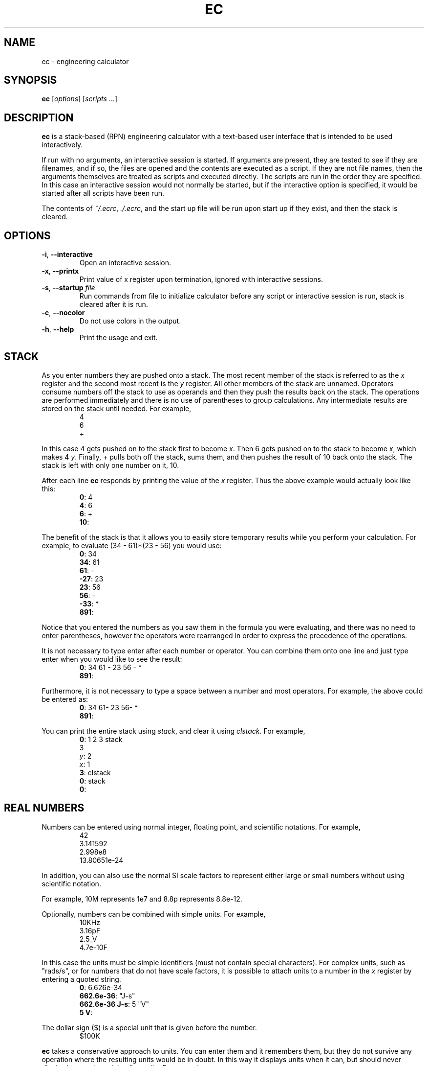 \" t
.TH EC 1 "2012-07-13" "Ken Kundert" "Engineering Calculator"
\" ec.1 - the *roff document processor source for the ec manual
\" 
\" Author:
\" Ken Kundert
\" ec@shalmirane.com .
\" 
\" You can view a formatted version of this man page using:
\"    tbl ec.1 | nroff -man | less
\" or
\"    pdfroff -t -man ec.1 > ec.pdf
\"    evince ec.pdf
.SH NAME
.PP
ec - engineering calculator
.SH SYNOPSIS
.PP
\fBec\fP [\fIoptions\fP] [\fIscripts\fP ...]
.SH DESCRIPTION
.PP
\fBec\fP is a stack-based (RPN) engineering calculator with a text-based user 
interface that is intended to be used interactively.
.PP
If run with no arguments, an interactive session is started.  If arguments
are present, they are tested to see if they are filenames, and if so, the
files are opened and the contents are executed as a script.  If they are not
file names, then the arguments themselves are treated as scripts and
executed directly. The scripts are run in the order they are specified.  In
this case an interactive session would not normally be started, but if the
interactive option is specified, it would be started after all scripts have
been run.
.PP
The contents of \fI~/.ecrc\fP, \fI./.ecrc\fP, and the start up file will be run 
upon start up if they exist, and then the stack is cleared.
.SH OPTIONS
.IP "\fB-i\fP, \fB--interactive\fP"
Open an interactive session.
.IP "\fB-x\fP, \fB--printx\fP"
Print value of x register upon termination, ignored with interactive
sessions.
.IP "\fB-s\fP, \fB--startup\fP \fIfile\fP"
Run commands from file to initialize calculator before any script or
interactive session is run, stack is cleared after it is run.
.IP "\fB-c\fP, \fB--nocolor\fP"
Do not use colors in the output.
.IP "\fB-h\fP, \fB--help\fP"
Print the usage and exit.
.SH STACK
.PP
As you enter numbers they are pushed onto a stack.  The most recent member
of the stack is referred to as the \fIx\fP register and the second most recent
is the \fIy\fP register.  All other members of the stack are unnamed.
Operators consume numbers off the stack to use as operands and then they
push the results back on the stack.  The operations are performed
immediately and there is no use of parentheses to group calculations.  Any
intermediate results are stored on the stack until needed.  For example,
.nf
.RS
4
6
+
.RE
.fi
.PP
In this case 4 gets pushed on to the stack first to become \fIx\fP. Then 6 gets 
pushed on to the stack to become \fIx\fP, which makes 4 \fIy\fP. Finally, 
+ pulls both off the stack, sums them, and then pushes the result of 10 back 
onto the stack. The stack is left with only one number on it, 10.
.PP
After each line \fBec\fP responds by printing the value of the \fIx\fP register.  
Thus the above example would actually look like this:
.nf
.RS
\fB0\fP: 4
\fB4\fP: 6
\fB6\fP: +
\fB10\fP:
.RE
.fi
.PP
The benefit of the stack is that it allows you to easily store temporary
results while you perform your calculation. For example, to evaluate (34 -
61)*(23 - 56) you would use:
.nf
.RS
\fB0\fP: 34
\fB34\fP: 61
\fB61\fP: -
\fB-27\fP: 23
\fB23\fP: 56
\fB56\fP: -
\fB-33\fP: *
\fB891\fP:
.RE
.fi
.PP
Notice that you entered the numbers as you saw them in the formula you were
evaluating, and there was no need to enter parentheses, however the
operators were rearranged in order to express the precedence of the
operations.
.PP
It is not necessary to type enter after each number or operator. You can
combine them onto one line and just type enter when you would like to see
the result:
.nf
.RS
\fB0\fP: 34 61 - 23 56 - *
\fB891\fP:
.RE
.fi
.PP
Furthermore, it is not necessary to type a space between a number and most 
operators. For example, the above could be entered as:
.nf
.RS
\fB0\fP: 34 61- 23 56- *
\fB891\fP:
.RE
.fi
.PP
You can print the entire stack using \fIstack\fP, and clear it using 
\fIclstack\fP. For example,
.nf
.RS
\fB0\fP: 1 2 3 stack
      3
   \fIy\fP: 2
   \fIx\fP: 1
\fB3\fP: clstack
\fB0\fP: stack
\fB0\fP:
.RE
.fi
.SH REAL NUMBERS
.PP
Numbers can be entered using normal integer, floating point, and scientific
notations. For example,
.nf
.RS
42
3.141592
2.998e8
13.80651e-24
.RE
.fi
.PP
In addition, you can also use the normal SI scale factors to represent
either large or small numbers without using scientific notation.
.TS
tab(;);
llcll.
;;Y;1e24;yotta
;;Z;1e21;zetta
;;E;1e18;exa
;;P;1e15;peta
;;T;1e12;terra
;;G;1e9;giga
;;M;1e6;mega
;;k, K;1e3;kilo
;;\&_;unity;1
;;m;1e-3;milli
;;u;1e-6;micro
;;n;1e-9;nano
;;p;1e-12;pico
;;f;1e-15;fempto
;;a;1e-18;atto
;;z;1e-21;zepto
;;y;1e-24;yocto
.TE
.PP
For example, 10M represents 1e7 and 8.8p represents 8.8e-12.
.PP
Optionally, numbers can be combined with simple units. For example,
.nf
.RS
10KHz
3.16pF
2.5_V
4.7e-10F
.RE
.fi
.PP
In this case the units must be simple identifiers (must not contain special 
characters). For complex units, such as "rads/s", or for numbers that do not 
have scale factors, it is possible to attach units to a number in the \fIx\fP 
register by entering a quoted string.
.nf
.RS
\fB0\fP: 6.626e-34
\fB662.6e-36\fP: "J-s"
\fB662.6e-36 J-s\fP: 5 "V"
\fB5 V\fP:
.RE
.fi
.PP
The dollar sign ($) is a special unit that is given before the number.
.nf
.RS
$100K
.RE
.fi
.PP
\fBec\fP takes a conservative approach to units. You can enter them and it
remembers them, but they do not survive any operation where the resulting
units would be in doubt.  In this way it displays units when it can, but
should never display incorrect or misleading units. For example:
.nf
.RS
\fB0\fP: 100MHz
\fB100 MHz\fP: 2pi*
\fB628.32M\fP:
.RE
.fi
.PP
You can display real numbers using one of three available formats, \fIfix\fP,
\fIsci\fP, or \fIeng\fP. These display numbers using fixed point notation (a fixed
number of digits to the right of the decimal point), scientific notation (a
mantissa and an exponent), and engineering notation (a mantissa and an SI
scale factor).  You can optionally give an integer immediately after the
display mode to indicate the desired precision.  For example,
.nf
.RS
\fB0\fP: 1000
\fB1K\fP: fix2
\fB1000.00\fP: sci3
\fB1.000e+03\fP: eng4
\fB1K\fP: 2pi*
\fB6.2832K\fP:
.RE
.fi
.PP
Notice that scientific notation always displays the specified number of
digits whereas engineering notation suppresses zeros at the end of the
number.
.PP
When displaying numbers using engineering notation, \fBec\fP does not use the
full range of available scale factors under the assumption that the largest
and smallest would be unfamiliar to most people. For this reason, \fBec\fP only
uses the most common scale factors when outputting numbers (T, G, M, K, m,
u, n, p, f, a).
.SH INTEGERS
.PP
You can enter integers in either hexadecimal (base 16), decimal (base 10), 
octal (base 8), or binary (base 2). You can use either programmers notation
(leading 0) or Verilog notation (leading ') as shown in the examples below:
.TS
tab(;);
lrl.
;0xFF;hexadecimal
;99;decimal
;0o77;octal
;0b1101;binary
;'hFF;Verilog hexadecimal
;'d99;Verilog decimal
;'o77;Verilog octal
;'b1101;Verilog binary
.TE
.PP
Internally, \fBec\fP represents all numbers as double-precision real numbers.
To display them as decimal integers, use \fIfix0\fP. However, you can display
the numbers in either base 16 (hexadecimal), base 10 (decimal), base 8
(octal) or base 2 (binary)  by setting the display mode.  Use either \fIhex\fP,
\fIfix0\fP, \fIoct\fP, \fIbin\fP, \fIvhex\fP, \fIvdec\fP, \fIvoct\fP, or \fIvbin\fP. In each of
these cases the number is rounded to the closest integer before it is
displayed. Add an integer after the display mode to control the number of
digits. For example:
.nf
.RS
\fB0\fP: 1000
\fB1K\fP: hex
\fB0x3b8\fP: hex8
\fB0x000003b8\fP: hex0
\fB0x3b8\fP: voct
\fB'o1750\fP:
.RE
.fi
.SH COMPLEX NUMBERS
.PP
\fBec\fP provides limited support for complex numbers. Two imaginary constants
are available that can be used to construct complex numbers, \fIj\fP and
\fIj2pi\fP. In addition, two functions are available for converting complex
numbers to real, \fImag\fP returns the magnitude and \fIph\fP returns the phase.
They are unusual in that they do not replace the value in the \fIx\fP register
with the result, instead they simply push either the magnitude of phase into
the \fIx\fP register, which pushes the original complex number into the \fIy\fP
register. For example,
.nf
.RS
\fB0\fP: 1 j +
\fB1 + j1\fP: mag
\fB1.4142\fP: pop
\fB1 + j1\fP: ph
\fB45 degs\fP: stack
   \fIy\fP: 45 degs
   \fIx\fP: 1 + j1
\fB45 degs\fP:
.RE
.fi
.PP
Only a small number of functions actually support complex numbers; currently
only \fIexp\fP and \fIsqrt\fP. However, most of the basic arithmetic operators
support complex numbers.
.SH CONSTANTS
.PP
\fBec\fP provides several useful mathematical and physical constants that are
accessed by specifying them by name. The physical constants are given in MKS
units. The available constants include:
.TS
tab(;);
lrl.
;pi;pi (rads)
;2pi;2*pi (rads)
;rt2;square root of two
;0C;0 Celsius in Kelvin (K)
;j;imaginary unit (square root of -1)
;j2pi;j*2*pi (rads)
;k;Boltzmann constant (J/K)
;h;Planck constant (J-s)
;q;elementary charge (the charge of an electron) (C)
;c;speed of light in a vacuum (m/s)
;eps0;permittivity of free space (F/m)
;mu0;0 permeability of free space (N/A^2)
;Z0;Characteristic impedance of free space (Ohms)
;rand;random number between 0 and 1
.TE
.PP
As an example of using the predefined constants, consider computing the
thermal voltage, kT/q.
.nf
.RS
\fB0\fP: k 27 0C + * q/
\fB25.865m\fP:
.RE
.fi
.SH VARIABLES
.PP
You can store the contents of the \fIx\fP register to a variable by using an 
equal sign followed immediately by the name of the variable. To recall it, 
simply use the name. For example,
.nf
.RS
\fB0\fP: 100MHz =freq
\fB100 MHz\fP: 2pi* "rads/s" =omega
\fB628.32 Mrads/s\fP: 1pF =cin
\fB1 pF\fP: 1 omega cin* /
\fB1.5915K\fP:
.RE
.fi
.PP
You can display all known variables using \fIvars\fP. If you did so immediately 
after entering the lines above, you would see:
.nf
.RS
\fB1.5915K\fP: vars
  \fIRref\fP: 50 Ohms
  \fIcin\fP: 1 pF
  \fIfreq\fP: 100 MHz
  \fIomega\fP: 628.32 Mrads/s
.RE
.fi
.PP
Choosing a variable name that is the same as a one of a built-in command or
constant causes the built-in name to be overridden. Be careful when doing
this as once a built-in name is overridden it can no longer be accessed.
.PP
Notice that a variable \fIRref\fP exists that you did not create. This is a
predefined variable that is used in dBm calculations. You are free to change
its value if you like.
.SH OPERATORS, FUNCTIONS, NUMBERS AND COMMANDS
.PP
In the following descriptions, optional values are given in brackets ([])
and values given in angle brackets (<>) are not to be taken literally (you
are expected to choose a suitable value). For example "fix[<\fIN\fP>]" can
represent "fix" or "fix4", but not "fixN".
.SS Arithmetic Operators
.IP "+: addition"
The values in the \fIx\fP and \fIy\fP registers are popped from the
stack and the sum is placed back on the stack into the \fIx\fP
register.
.IP
synopsis: \fIx\fP <= \fIx\fP+\fIy\fP
.IP "-: subtraction"
The values in the \fIx\fP and \fIy\fP registers are popped from the
stack and the difference is placed back on the stack into the \fIx\fP
register.
.IP
synopsis: \fIx\fP <= \fIx\fP-\fIy\fP
.IP "*: multiplication"
The values in the \fIx\fP and \fIy\fP registers are popped from the
stack and the product is placed back on the stack into the \fIx\fP
register.
.IP
synopsis: \fIx\fP <= \fIx\fP*\fIy\fP
.IP "/: true division"
The values in the \fIx\fP and \fIy\fP registers are popped from the stack and
the quotient is placed back on the stack into the \fIx\fP register.  Both
values are treated as real numbers and the result is a real number. So
.nf
    \fB0\fP: 1 2/
    \fB500m\fP:
.fi
.IP
synopsis: \fIx\fP <= \fIy\fP/\fIx\fP
.IP "//: floor division"
The values in the \fIx\fP and \fIy\fP registers are popped from the
stack, the quotient is computed and then converted to an integer using
the floor operation (it is replaced by the largest integer that is
smaller than the quotient), and that is placed back on the stack into
the \fIx\fP register.  So
.nf
    \fB0\fP: 1 2//
    \fB0\fP:
.fi
.IP
synopsis: \fIx\fP <= \fIy\fP//\fIx\fP
.IP "%: modulus"
The values in the \fIx\fP and \fIy\fP registers are popped from the stack, the
quotient is computed and the remainder is placed back on the stack into
the \fIx\fP register.  So
.nf
    \fB0\fP: 14 3%
    \fB2\fP:
.fi
In this case 2 is the remainder because 3 goes evenly into 14 three
times, which leaves a remainder of 2.
.IP
synopsis: \fIx\fP <= \fIy\fP%\fIx\fP
.IP "chs: change sign"
The value in the \fIx\fP register is replaced with its negative.
.IP
synopsis: \fIx\fP <= -\fIx\fP
.IP "recip: reciprocal"
The value in the \fIx\fP register is replaced with its reciprocal.
.IP
synopsis: \fIx\fP <= 1/\fIx\fP
.IP "ceil: round towards positive infinity"
The value in the \fIx\fP register is replaced with its value rounded
towards infinity (replaced with the smallest integer greater than its
value).
.IP
synopsis: \fIx\fP <= ceil(\fIx\fP)
.IP "floor: round towards negative infinity"
The value in the \fIx\fP register is replaced with its value rounded
towards negative infinity (replaced with the largest integer smaller
than its value).
.IP
synopsis: \fIx\fP <= floor(\fIx\fP)
.IP "!: factorial"
The value in the \fIx\fP register is replaced with its factorial.
.IP
synopsis: \fIx\fP <= \fIx\fP!
.IP "%chg: percent change"
The values in the \fIx\fP and \fIy\fP registers are popped from the stack and 
the percent difference between \fIx\fP and \fIy\fP relative to \fIy\fP is pushed 
back into the \fIx\fP register.
.IP
synopsis: \fIx\fP <= 100*(\fIx\fP-\fIy\fP)/\fIy\fP
.IP "||: parallel combination"
The values in the \fIx\fP and \fIy\fP registers are popped from the stack and
replaced with the reciprocal of the sum of their reciprocals.  If the
values in the \fIx\fP and \fIy\fP registers are both resistances, both
elastances, or both inductances, then the result is the resistance,
elastance or inductance of the two in parallel. If the values are
conductances, capacitances or susceptances, then the result is the
conductance, capacitance or susceptance of the two in series.
.IP
synopsis: \fIx\fP <= 1/(1/\fIx\fP+1/\fIy\fP)
.SS Powers, Roots, Exponentials and Logarithms
.IP "**: raise y to the power of x"
The values in the \fIx\fP and \fIy\fP registers are popped from the
stack and replaced with the value of \fIy\fP raised to the power of
\fIx\fP.
.IP
synopsis: \fIx\fP <= \fIy\fP**\fIx\fP
.IP
aliases: pow, ytox
.IP "exp: natural exponential"
The value in the \fIx\fP register is replaced with its exponential. 
Supports a complex argument.
.IP
synopsis: \fIx\fP <= exp(\fIx\fP)
.IP
alias: powe
.IP "ln: natural logarithm"
The value in the \fIx\fP register is replaced with its natural logarithm. 
Supports a complex argument.
.IP
synopsis: \fIx\fP <= ln(\fIx\fP)
.IP
alias: loge
.IP "pow10: raise 10 to the power of x"
The value in the \fIx\fP register is replaced with 10 raised to \fIx\fP.
.IP
synopsis: \fIx\fP <= 10**\fIx\fP
.IP
alias: 10tox
.IP "log: base 10 logarithm"
The value in the \fIx\fP register is replaced with its common logarithm.
.IP
synopsis: \fIx\fP <= log(\fIx\fP)
.IP
aliases: log10, lg
.IP "log2: base 2 logarithm"
The value in the \fIx\fP register is replaced with its common logarithm.
.IP
synopsis: \fIx\fP <= log2(\fIx\fP)
.IP
alias: lb
.IP "sqr: square"
The value in the \fIx\fP register is replaced with its square.
.IP
synopsis: \fIx\fP <= \fIx\fP**2
.IP "sqrt: square root"
The value in the \fIx\fP register is replaced with its square root.
.IP
synopsis: \fIx\fP <= sqrt(\fIx\fP)
.IP "cbrt: cube root"
The value in the \fIx\fP register is replaced with its cube root.
.IP
synopsis: \fIx\fP <= cbrt(\fIx\fP)
.SS Trigonometric Functions
.IP "sin: trigonometric sine"
The value in the \fIx\fP register is replaced with its sine.
.IP
synopsis: \fIx\fP <= sin(\fIx\fP)
.IP "cos: trigonometric cosine"
The value in the \fIx\fP register is replaced with its cosine.
.IP
synopsis: \fIx\fP <= cos(\fIx\fP)
.IP "tan: trigonometric tangent"
The value in the \fIx\fP register is replaced with its tangent.
.IP
synopsis: \fIx\fP <= tan(\fIx\fP)
.IP "asin: trigonometric arc sine"
The value in the \fIx\fP register is replaced with its arc sine.
.IP
synopsis: \fIx\fP <= asin(\fIx\fP)
.IP "acos: trigonometric arc cosine"
The value in the \fIx\fP register is replaced with its arc cosine.
.IP
synopsis: \fIx\fP <= acos(\fIx\fP)
.IP "atan: trigonometric arc tangent"
The value in the \fIx\fP register is replaced with its arc tangent.
.IP
synopsis: \fIx\fP <= atan(\fIx\fP)
.IP "rads: use radians"
Switch the trigonometric mode to radians (functions such as \fIsin\fP,
\fIcos\fP, \fItan\fP, and \fIptor\fP expect angles to be given in radians;
functions such as \fIarg\fP, \fIasin\fP, \fIacos\fP, \fIatan\fP, \fIatan2\fP, and
\fIrtop\fP should produce angles in radians).
.IP "degs: use degrees"
Switch the trigonometric mode to degrees (functions such as \fIsin\fP,
\fIcos\fP, \fItan\fP, and \fIptor\fP expect angles to be given in degrees;
functions such as \fIarg\fP, \fIasin\fP, \fIacos\fP, \fIatan\fP, \fIatan2\fP, and
\fIrtop\fP should produce angles in degrees).
.SS Complex and Vector Functions
.IP "abs: magnitude"
The absolute value of the number in the \fIx\fP register is pushed onto the
stack if it is real. If the value is complex, the magnitude is pushed
onto the stack.

Unlike most other functions, this one does not replace the value of its
argument on the stack. Its value is simply pushed onto the stack without
first popping off the argument.
.IP
synopsis: \fIx\fP, \fIy\fP, ... <= abs(\fIx\fP), \fIx\fP, ...
.IP
alias: mag
.IP "arg: phase"
The argument of the number in the \fIx\fP register is pushed onto the
stack if it is complex. If the value is real, zero is pushed
onto the stack.
.IP
synopsis: \fIx\fP, \fIy\fP <= arg(\fIx\fP), \fIx\fP
.IP
alias: ph
.IP "hypot: hypotenuse"
The values in the \fIx\fP and \fIy\fP registers are popped from the stack and 
replaced with the length of the vector from the origin to the point
(\fIx\fP,\fIy\fP).
.IP
synopsis: \fIx\fP <= sqrt(\fIx\fP**2+\fIy\fP**2)
.IP
alias: len
.IP "atan2: two-argument arc tangent"
The values in the \fIx\fP and \fIy\fP registers are popped from the stack and 
replaced with the angle of the vector from the origin to the point.
.IP
synopsis: \fIx\fP <= atan2(\fIy\fP,\fIx\fP)
.IP
alias: angle
.IP "rtop: convert rectangular to polar coordinates"
The values in the \fIx\fP and \fIy\fP registers are popped from the stack and 
replaced with the length of the vector from the origin to the point 
(\fIx\fP,\fIy\fP) and with the angle of the vector from the origin to the point 
(\fIx\fP,\fIy\fP).
.IP
synopsis: \fIx\fP, \fIy\fP <= sqrt(\fIx\fP**2+\fIy\fP**2), atan2(\fIy\fP,\fIx\fP)
.IP "ptor: convert polar to rectangular coordinates"
The values in the \fIx\fP and \fIy\fP registers are popped from the stack and
interpreted as the length and angle of a vector and are replaced with
the coordinates of the end-point of that vector.
.IP
synopsis: \fIx\fP, \fIy\fP <= \fIx\fP*cos(\fIy\fP), \fIx\fP*sin(\fIy\fP)
.SS Hyperbolic Functions
.IP "sinh: hyperbolic sine"
The value in the \fIx\fP register is replaced with its hyperbolic sine.
.IP
synopsis: \fIx\fP <= sinh(\fIx\fP)
.IP "cosh: hyperbolic cosine"
The value in the \fIx\fP register is replaced with its hyperbolic cosine.
.IP
synopsis: \fIx\fP <= cosh(\fIx\fP)
.IP "tanh: hyperbolic tangent"
The value in the \fIx\fP register is replaced with its hyperbolic tangent.
.IP
synopsis: \fIx\fP <= tanh(\fIx\fP)
.IP "asinh: hyperbolic arc sine"
The value in the \fIx\fP register is replaced with its hyperbolic arc sine.
.IP
synopsis: \fIx\fP <= asinh(\fIx\fP)
.IP "acosh: hyperbolic arc cosine"
The value in the \fIx\fP register is replaced with its hyperbolic arc
cosine.
.IP
synopsis: \fIx\fP <= acosh(\fIx\fP)
.IP "atanh: hyperbolic arc tangent"
The value in the \fIx\fP register is replaced with its hyperbolic arc
tangent.
.IP
synopsis: \fIx\fP <= atanh(\fIx\fP)
.SS Decibel Functions
.IP "db: convert voltage or current to dB"
The value in the \fIx\fP register is replaced with its value in 
decibels. It is appropriate to apply this form when 
converting voltage or current to decibels.
.IP
synopsis: \fIx\fP <= 20*log(\fIx\fP)
.IP
aliases: db20, v2db, i2db
.IP "adb: convert dB to voltage or current"
The value in the \fIx\fP register is converted from decibels and that value
is placed back into the \fIx\fP register.  It is appropriate to apply this
form when converting decibels to voltage or current.
.IP
synopsis: \fIx\fP <= \fIx\fP=10**(\fIx\fP/20)
.IP
aliases: db2v, db2i
.IP "db10: convert power to dB"
The value in the \fIx\fP register is converted from decibels and that
value is placed back into the \fIx\fP register.  It is appropriate to
apply this form when converting power to decibels.
.IP
synopsis: \fIx\fP <= 10*log(\fIx\fP)
.IP
alias: p2db
.IP "adb10: convert dB to power"
The value in the \fIx\fP register is converted from decibels and that value
is placed back into the \fIx\fP register.  It is appropriate to apply this
form when converting decibels to voltage or current.
.IP
synopsis: \fIx\fP <= 10**(\fIx\fP/10)
.IP
alias: db2p
.IP "vdbm: convert peak voltage to dBm"
The value in the \fIx\fP register is expected to be the peak voltage of a
sinusoid that is driving a load resistor equal to \fIRref\fP (a predefined
variable).  It is replaced with the power delivered to the resistor in
decibels relative to 1 milliwatt.
.IP
synopsis: \fIx\fP= 30+10*log10((\fIx\fP**2)/(2*\fIRref\fP))
.IP
alias: v2dbm
.IP "dbmv: dBm to peak voltage"
The value in the \fIx\fP register is expected to be a power in decibels
relative to one milliwatt. It is replaced with the peak voltage of a
sinusoid that would be needed to deliver the same power to a load
resistor equal to \fIRref\fP (a predefined variable).
.IP
synopsis: \fIx\fP=sqrt(2*10**(\fIx\fP - 30)/10)*\fIRref\fP)
.IP
alias: dbm2v
.IP "idbm: peak current to dBm"
The value in the \fIx\fP register is expected to be the peak current of a
sinusoid that is driving a load resistor equal to \fIRref\fP (a predefined
variable).  It is replaced with the power delivered to the resistor in
decibels relative to 1 milliwatt.
.IP
synopsis: \fIx\fP= 30+10*log10(((\fIx\fP**2)*\fIRref\fP/2)
.IP
alias: i2dbm
.IP "dbmi: dBm to peak current"
The value in the \fIx\fP register is expected to be a power in decibels
relative to one milliwatt. It is replaced with the peak current of a
sinusoid that would be needed to deliver the same power to a load
resistor equal to \fIRref\fP (a predefined variable).
.IP
synopsis: \fIx\fP=sqrt(2*10**(\fIx\fP - 30)/10)/\fIRref\fP)
.IP
alias: dbm2i
.SS Constants
.IP "pi: pi"
The value of pi (3.141592...) is pushed on the stack into the \fIx\fP
register.
.IP
synopsis: \fIx\fP=pi
.IP "2pi: 2*pi"
Two times the value of pi (6.283185...) is pushed on the stack into the
\fIx\fP register.
.IP
synopsis: \fIx\fP=2*pi
.IP "rt2: square root of two"
The square root of two (1.4142...) is pushed on the stack into the \fIx\fP
register.
.IP
synopsis: \fIx\fP=sqrt(2)
.IP "0C: 0 Celsius in Kelvin"
Zero celsius in kelvin (273.15 K) is pushed on the stack into
the \fIx\fP register.
.IP
synopsis: \fIx\fP=0C
.IP "j: imaginary unit (square root of -1)"
The imaginary unit (square root of -1) is pushed on the stack into
the \fIx\fP register.
.IP
synopsis: \fIx\fP=j
.IP "j2pi: j*2*pi"
2 pi times the imaginary unit (j6.283185...) is pushed on the stack into
the \fIx\fP register.
.IP
synopsis: \fIx\fP=j*2*pi
.IP "k: Boltzmann constant"
The Boltzmann constant (R/NA) or 1.3806488e-23 J/K) is pushed on the
stack into the \fIx\fP register.
.IP
synopsis: \fIx\fP=k
.IP "h: Planck constant"
The Planck constant (6.62606957e-34 J-s) is pushed on the stack into
the \fIx\fP register.
.IP
synopsis: \fIx\fP=h
.IP "q: elementary charge (the charge of an electron)"
The elementary charge (the charge of an electron or 1.602176565e-19 C)
is pushed on the stack into the \fIx\fP register.
.IP
synopsis: \fIx\fP=q
.IP "c: speed of light in a vacuum"
The speed of light in a vacuum (2.99792458e8 m/s) is pushed on the stack
into the \fIx\fP register.
.IP
synopsis: \fIx\fP=c
.IP "eps0: permittivity of free space"
The permittivity of free space (8.854187817e-12 F/m) is pushed on the
stack into the \fIx\fP register.
.IP
synopsis: \fIx\fP=eps0
.IP "mu0: 0 permeability of free space"
The permeability of free space (4e-7*pi N/A^2) is pushed on the
stack into the \fIx\fP register.
.IP
synopsis: \fIx\fP=mu0
.IP "Z0: Characteristic impedance of free space"
The characteristic impedance of free space (376.730313461 Ohms) is
pushed on the stack into the \fIx\fP register.
.IP
synopsis: \fIx\fP=Z0
.SS Numbers
.IP "<\fIN\fP[.\fIM\fP][\fIS\fP[\fIU\fP]]>: a real number"
The number is pushed on the stack into the \fIx\fP register.  \fIN\fP is the
integer portion of the mantissa and \fIM\fP is an optional fractional part.
\fIS\fP is a letter that represents an SI scale factor. \fIU\fP the optional
units (must not contain special characters).  For example, 10MHz
represents 1e7 Hz.
.IP
synopsis: \fIx\fP=num
.IP "<\fIN\fP[.\fIM\fP]>e<\fIE\fP[\fIU\fP]>: a real number in scientific notation"
The number is pushed on the stack into the \fIx\fP register.  \fIN\fP is the
integer portion of the mantissa and \fIM\fP is an optional fractional part.
\fIE\fP is an integer exponent. \fIU\fP the optional units (must not contain
special characters).  For example, 2.2e-8F represents 22nF.
.IP
synopsis: \fIx\fP=num
.IP "0x<\fIN\fP>: a hexadecimal number"
The number is pushed on the stack into the \fIx\fP register.  \fIN\fP is an
integer in base 16 (use a-f to represent digits greater than 9).  For
example, 0xFF represents the hexadecimal number FF or the decimal number
255.
.IP
synopsis: \fIx\fP=num
.IP "0o<\fIN\fP>: a number in octal"
The number is pushed on the stack into the \fIx\fP register.  \fIN\fP is an
integer in base 8 (it must not contain the digits 8 or 9).  For example,
0o77 represents the octal number 77 or the decimal number 63.
.IP
synopsis: \fIx\fP=num
.IP "0b<\fIN\fP>: a number in octal"
The number is pushed on the stack into the \fIx\fP register.  \fIN\fP is an
integer in base 2 (it may contain only the digits 0 or 1).  For example,
0b1111 represents the octal number 1111 or the decimal number 15.
.IP
synopsis: \fIx\fP=num
.IP "'h<\fIN\fP>: a number in Verilog hexadecimal notation"
The number is pushed on the stack into the \fIx\fP register.  \fIN\fP is an
integer in base 16 (use a-f to represent digits greater than 9).  For
example, 'hFF represents the hexadecimal number FF or the decimal number
255.
.IP
synopsis: \fIx\fP=num
.IP "'d<\fIN\fP>: a number in Verilog decimal"
The number is pushed on the stack into the \fIx\fP register.  \fIN\fP is an
integer in base 10.  For example, 'd99 represents the decimal number 99.
.IP
synopsis: \fIx\fP=num
.IP "'o<\fIN\fP>: a number in Verilog octal"
The number is pushed on the stack into the \fIx\fP register.  \fIN\fP is an
integer in base 8 (it must not contain the digits 8 or 9).  For example,
'o77 represents the octal number 77 or the decimal number 63.
.IP
synopsis: \fIx\fP=num
.IP "'b<\fIN\fP>: a number in Verilog binary"
The number is pushed on the stack into the \fIx\fP register.  \fIN\fP is an
integer in base 2 (it may contain only the digits 0 or 1).  For example,
'b1111 represents the binary number 1111 or the decimal number 15.
.IP
synopsis: \fIx\fP=num
.SS Number Formats
.IP "eng[<\fIN\fP>]: use engineering notation"
Numbers are displayed with a fixed number of digits of precision and the
SI scale factors are used to convey the exponent when possible.  If an
optional whole number \fIN\fP immediately follows \fIeng\fP, the precision is
set to \fIN\fP digits.
.IP "sci[<\fIN\fP>]: use scientific notation"
Numbers are displayed with a fixed number of digits of precision and the
exponent is given explicitly as an integer.  If an optional whole number
\fIN\fP immediately follows \fIsci\fP, the precision is set to \fIN\fP digits.
.IP "fix[<\fIN\fP>]: use fixed notation"
Numbers are displayed with a fixed number of digits to the right of the
decimal point. If an optional whole number \fIN\fP immediately follows
\fIfix\fP, the number of digits to the right of the decimal point is set to
\fIN\fP.
.IP "hex[<\fIN\fP>]: use hexadecimal notation"
Numbers are displayed in base 16 (a-f are used to represent digits
greater than 9) with a fixed number of digits.  If an optional whole
number \fIN\fP immediately follows \fIhex\fP, the number of digits displayed
is set to \fIN\fP.
.IP "oct[<\fIN\fP>]: use octal notation"
Numbers are displayed in base 8 with a fixed number of digits.  If an
optional whole number \fIN\fP immediately follows \fIoct\fP, the number of
digits displayed is set to \fIN\fP.
.IP "bin[<\fIN\fP>]: use binary notation"
Numbers are displayed in base 2 with a fixed number of digits.  If
an optional whole number \fIN\fP immediately follows \fIbin\fP, the
number of digits displayed is set to \fIN\fP.
.IP "vhex[<\fIN\fP>]: use Verilog hexadecimal notation"
Numbers are displayed in base 16 in Verilog format (a-f are used to
represent digits greater than 9) with a fixed number of digits.  If an
optional whole number \fIN\fP immediately follows \fIvhex\fP, the number of
digits displayed is set to \fIN\fP.
.IP "vdec[<\fIN\fP>]: use Verilog decimal notation"
Numbers are displayed in base 10 in Verilog format with a fixed number
of digits.  If an optional whole number \fIN\fP immediately follows
\fIvdec\fP, the number of digits displayed is set to \fIN\fP.
.IP "voct[<\fIN\fP>]: use Verilog octal notation"
Numbers are displayed in base 8 in Verilog format with a fixed number of
digits.  If an optional whole number \fIN\fP immediately follows \fIvoct\fP,
the number of digits displayed is set to \fIN\fP.
.IP "vbin[<\fIN\fP>]: use Verilog binary notation"
Numbers are displayed in base 2 in Verilog format with a fixed
number of digits.  If an optional whole number \fIN\fP immediately
follows \fIvbin\fP, the number of digits displayed is set to \fIN\fP.
.SS Variable Commands
.IP "=<\fIname\fP>: store value into a variable"
Store the value in the \fIx\fP register into a variable with the given
name.
.IP "<\fIname\fP>: recall value of a variable"
Place the value of the variable with the given name into the \fIx\fP
register.
.IP "vars: print variables"
List all defined variables and their values.
.SS Stack Commands
.IP "swap: swap x and y"
The values in the \fIx\fP and \fIy\fP registers are swapped.
.IP
synopsis: \fIx\fP, \fIy\fP <= \fIy\fP, \fIx\fP
.IP "dup: duplicate \fIx\fP"
The value in the \fIx\fP register is pushed onto the stack again.
.IP
synopsis: \fIx\fP, \fIy\fP, ... <= \fIx\fP, \fIx\fP, ...
.IP
alias: enter
.IP "pop: discard x"
The value in the \fIx\fP register is pulled from the stack and discarded.
.IP
synopsis: \fIx\fP, ... <= \fIy\fP, ...
.IP
alias: clrx
.IP "stack: print stack"
Print all the values stored on the stack.
.IP "clstack: clear stack"
Remove all values from the stack.
.SS Miscellaneous Commands
.IP "rand: random number between 0 and 1"
A number between 0 and 1 is chosen at random and its value is pushed on
the stack into \fIx\fP register.
.IP
synopsis: \fIx\fP <= rand
.IP "`<text>`: print text"
Print "text" (the contents of the back-quotes) to the terminal.
Generally used in scripts to report and annotate results.  Any instances
of $N or ${N} are replaced by the value of register N, where 0
represents the \fIx\fP register, 1 represents the \fIy\fP register, etc.  Any
instances of $Var or ${Var} are replaced by the value of the variable
\fIVar\fP.
.IP """<units>"": set the units of the x register"

.IP "about: print information about this calculator"

.IP "quit: quit (:q or ^D also works)"

.IP
alias: :q
.IP "help: print a summary of the available features"

.IP "?[<topic>]: detailed help on a particular topic"
A topic, in the form of a symbol or name, may follow the question mark,
in which case a detailed description will be printed for that topic.
If no topic is given, a list of available topics is listed.
.SH HELP
.PP
You can use help to get a summary of the various features available in EC
along with a short summary of each feature. For more detailed information,
you can use '?'.  If you use '?' you will get a list of all available help
topics. If you use '?<\fItopic\fP>' where \fItopic\fP us either a symbol or a
name, you will get a detailed description of that topic.
.SH INITIALIZATION
.PP
At start up \fBec\fP reads and executes commands from files.  It first tries
'~/.ecrc' and runs any commands it contains if it exists.  It then tries
'./.ecrc' if it exists.  Finally it runs the startup file specified on the
command line (with the \fB-s\fP or \fB--startup\fP option).  It is common to put your
generic preferences in '~/.exrc'.  For example, if your are a physicist with a
desire for high precision results, you might use:
.nf
.RS
eng6
h 2pi / "J-s" =hbar
.RE
.fi
.PP
This tells \fBec\fP to use 6 digits of resolution and predefines \fIhbar\fP as a
constant.  After all of the startup files have been processed, the stack is
cleared.
.SH SCRIPTING
.PP
Command line arguments are used as scripts. If the argument corresponds to
an existing file, the file is opened its contents are executed. Otherwise,
the argument itself is executed (often it needs to be quoted to protect its
contents from being interpreted by the shell). The arguments are executed in
the order given. When arguments are given the calculator by default does not
start an interactive session and does not produce output.  If you wish to
use an interactive session after scripts have been evaluated, use the \fB-i\fP
or \fI--interactive\fP command line options. If you wish to produce output,
which you certainly will if you are not using the interactive session, you
must add print commands to your script, which is a double-quoted string. For
example,
.nf
.RS
\fB0\fP: `Hello world!`
Hello world!
\fB0\fP:
.RE
.fi
.PP
You can add the values of registers and variables to your print statements.
\fI$N\fP prints out the value of register \fIN\fP, where 0 is the \fIx\fP register,
1 is the \fIy\fP register, etc. \fI$name\fP will print the value of a variable
with the given name. Alternatively, you can use \fI${N\fP} and \fI${name\fP} to
disambiguate the name or number. To print a dollar sign, use \fI$$\fP.  To
print a newline or a tab, use \fI\en\fP and \fI\et\fP. For example,
.nf
.RS
\fB0\fP: 100MHz =freq
\fB100 MHz\fP: 2pi* "rads/s"
\fB628.32 Mrads/s\fP: `$freq corresponds to $0.`
100 MHz corresponds to 628.32 Mrads/s.
\fB628.32 Mrads/s\fP:
.RE
.fi
.PP
To illustrate the use of a script, assume that a file named \fIlg\fP exists and
contains a calculation for the loop gain of a PLL,
.nf
.RS
=freq
88.3u "V/per" =Kdet
9.07G "Hz/V" =Kvco
2 =M
8 =N
2 =F
freq 2pi* "rads/s" =omega
Kdet Kvco* omega/ M/ =a
N F* =f
a f* =T
`Open loop gain = $a\enFeedback factor = $f\enLoop gain = $T`
.RE
.fi
.PP
Notice that it starts by saving the value in the \fIx\fP register to the
variable \fIfreq\fP. This script would be run as:
.nf
.RS
$ ec 1KHz lg
Open loop gain = 63.732
Feedback factor = 16
Loop gain = 1.0197K
.RE
.fi
.PP
The first argument does not correspond to a file, so it is executed as a
script.  It simply pushes 1KHz onto the stack. The second argument does
correspond to a file, so its contents are executed. The script ends with a
print command, so the results are printed to standard output as the script
terminates.
.PP
Generally if you do not issue a print command in a script, there is no
output.  However, if you specify the \fB-x\fP or \fB--printx\fP command line
option the value of the \fIx\fP register is printed upon termination. An
example of how this could be useful is:
.nf
.RS
$ ec -x 1.52e-11F
15.2 pF
.RE
.fi
.PP
In this example, \fBec\fP is used simply to convert a number into the more
readable engineering notation.
.PP
One issue with command line scripting that you need to be careful of is that
if an argument is a number with a leading minus sign it will be mistaken to
be a command line option. To avoid this issue, specify the number without
the minus sign and follow it with \fIchs\fP. For example,
.nf
.RS
$ ec -x -30 dbmv 
ec: -30 dbmv: unknown option.
$ ec -x 30 chs dbmv 
10 mV
.RE
.fi
.SH DIAGNOSTICS
.PP
If an error occurs on a line, an error message is printed and the stack is
restored to the values it had before the line was entered. So it is almost
as if you never typed the line in at all.  The exception being that any
variables or modes that are set on the line before the error occurred are
retained.  For example,
.nf
.RS
\fB0\fP: 1KOhms =r
\fB1 KOhms\fP: 100MHz =freq 1pF = c
=: unrecognized
\fB1 KOhms\fP: stack
  \fIx\fP: 1 KOhms
\fB1 KOhms\fP: vars
  \fIRref\fP: 50 Ohms
  \fIfreq\fP: 100MHz
  \fIr\fP: 1 KOhms
.RE
.fi
.PP
The error occurred when trying to assign a value to \fIc\fP because a space was
accidentally left between the equal sign and the variable name.  Notice that
100MHz was saved to the variable \fIfreq\fP, but the stack was restored to the
state it had before the offending line was entered.
.SH BUGS
.PP
Requires Python version 2.4.
.PP
The following features are not available when using Python 2.4: factorial (!), asinh, acosh, atanh, bin, vbin, cbrt, support for complex numbers in sqrt.
.SH AUTHOR
.PP
Ken Kundert
.PP
Send bug reports and enhancement requests to:
.BR "ec@shalmirane.com"
.SH SEE ALSO
.PP
bc, dc

